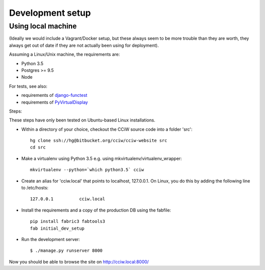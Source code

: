 Development setup
=================

Using local machine
-------------------

(Ideally we would include a Vagrant/Docker setup, but these always seem to be
more trouble than they are worth, they always get out of date if they are not
actually been using for deployment).

Assuming a Linux/Unix machine, the requirements are:

* Python 3.5
* Postgres >= 9.5
* Node

For tests, see also:

* requirements of `django-functest <https://django-functest.readthedocs.io/en/latest/installation.html#dependencies>`_
* requirements of `PyVirtualDisplay <https://github.com/ponty/pyvirtualdisplay#installation/>`_

Steps:

These steps have only been tested on Ubuntu-based Linux installations.

* Within a directory of your choice, checkout the CCiW source code into a folder 'src'::

    hg clone ssh://hg@bitbucket.org/cciw/cciw-website src
    cd src

* Make a virtualenv using Python 3.5 e.g. using mkvirtualenv/virtualenv_wrapper::

    mkvirtualenv --python=`which python3.5` cciw

* Create an alias for 'cciw.local' that points to localhost, 127.0.0.1. On
  Linux, you do this by adding the following line to /etc/hosts::

    127.0.0.1          cciw.local

* Install the requirements and a copy of the production DB using the fabfile::

    pip install fabric3 fabtools3
    fab initial_dev_setup


* Run the development server::

    $ ./manage.py runserver 8000

Now you should be able to browse the site on http://cciw.local:8000/
